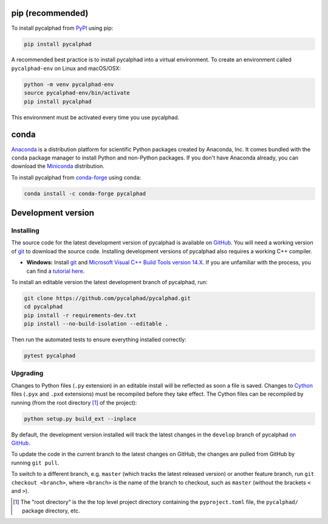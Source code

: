 pip (recommended)
=================

To install pycalphad from `PyPI <https://pypi.org/project/pycalphad/>`_ using pip:

.. code-block:: bash

   pip install pycalphad

A recommended best practice is to install pycalphad into a virtual environment.
To create an environment called ``pycalphad-env`` on Linux and macOS/OSX:

.. code-block:: bash

   python -m venv pycalphad-env
   source pycalphad-env/bin/activate
   pip install pycalphad

This environment must be activated every time you use pycalphad.

conda
=====

`Anaconda`_ is a distribution platform for scientific Python packages created by Anaconda, Inc.
It comes bundled with the ``conda`` package manager to install Python and non-Python packages.
If you don't have Anaconda already, you can download the `Miniconda`_ distribution.

To install pycalphad from `conda-forge <https://github.com/conda-forge/pycalphad-feedstock/>`_ using conda:

.. code-block:: bash

   conda install -c conda-forge pycalphad


Development version
===================

Installing
----------

The source code for the latest development version of pycalphad is available on `GitHub <https://github.com/pycalphad/pycalphad>`_.
You will need a working version of  `git`_ to download the source code.
Installing development versions of pycalphad also requires a working C++ compiler.

* **Windows:** Install `git`_ and `Microsoft Visual C++ Build Tools version 14.X <https://visualstudio.microsoft.com/downloads/>`_.
  If you are unfamiliar with the process, you can find a `tutorial here <https://beenje.github.io/blog/posts/how-to-setup-a-windows-vm-to-build-conda-packages/#developer-tools-installation>`_.

To install an editable version the latest development branch of pycalphad, run:

.. code-block:: bash

   git clone https://github.com/pycalphad/pycalphad.git
   cd pycalphad
   pip install -r requirements-dev.txt
   pip install --no-build-isolation --editable .

Then run the automated tests to ensure everything installed correctly:

.. code-block:: bash

   pytest pycalphad

Upgrading
---------

Changes to Python files (``.py`` extension) in an editable install will be reflected as soon a file is saved.
Changes to `Cython`_ files (``.pyx`` and ``.pxd`` extensions) must be recompiled before they take effect.
The Cython files can be recompiled by running (from the root directory [#f1]_ of the project):

.. code-block:: bash

   python setup.py build_ext --inplace

By default, the development version installed will track the latest changes in
the ``develop`` branch of pycalphad
`on GitHub <https://github.com/pycalphad/pycalphad>`_.

To update the code in the current branch to the latest changes on GitHub, the
changes are pulled from GitHub by running ``git pull``.

To switch to a different branch, e.g. ``master`` (which tracks the latest
released version) or another feature branch, run ``git checkout <branch>``,
where ``<branch>`` is the name of the branch to checkout, such as ``master``
(without the brackets ``<`` and ``>``).


.. _Anaconda: https://anaconda.com/download
.. _Cython: https://cython.org/
.. _git: https://git-scm.com/
.. _`Jupyter Notebook`: http://jupyter.readthedocs.io/en/latest/index.html
.. _Miniconda: https://docs.conda.io/en/latest/miniconda.html

.. [#f1] The "root directory" is the the top level project directory containing the ``pyproject.toml`` file, the ``pycalphad/`` package directory, etc.